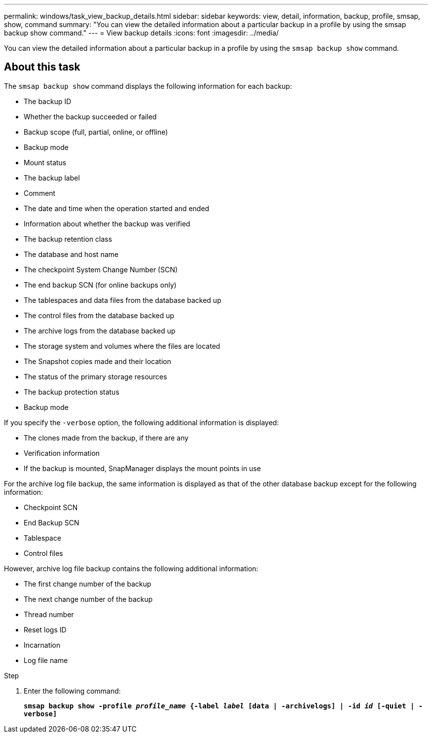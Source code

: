---
permalink: windows/task_view_backup_details.html
sidebar: sidebar
keywords: view, detail, information, backup, profile, smsap, show, command
summary: "You can view the detailed information about a particular backup in a profile by using the smsap backup show command."
---
= View backup details
:icons: font
:imagesdir: ../media/

[.lead]
You can view the detailed information about a particular backup in a profile by using the `smsap backup show` command.

== About this task

The `smsap backup show` command displays the following information for each backup:

* The backup ID
* Whether the backup succeeded or failed
* Backup scope (full, partial, online, or offline)
* Backup mode
* Mount status
* The backup label
* Comment
* The date and time when the operation started and ended
* Information about whether the backup was verified
* The backup retention class
* The database and host name
* The checkpoint System Change Number (SCN)
* The end backup SCN (for online backups only)
* The tablespaces and data files from the database backed up
* The control files from the database backed up
* The archive logs from the database backed up
* The storage system and volumes where the files are located
* The Snapshot copies made and their location
* The status of the primary storage resources
* The backup protection status
* Backup mode

If you specify the `-verbose` option, the following additional information is displayed:

* The clones made from the backup, if there are any
* Verification information
* If the backup is mounted, SnapManager displays the mount points in use

For the archive log file backup, the same information is displayed as that of the other database backup except for the following information:

* Checkpoint SCN
* End Backup SCN
* Tablespace
* Control files

However, archive log file backup contains the following additional information:

* The first change number of the backup
* The next change number of the backup
* Thread number
* Reset logs ID
* Incarnation
* Log file name

.Step

. Enter the following command:
+
`*smsap backup show -profile _profile_name_ {-label _label_ [data | -archivelogs] | -id _id_ [-quiet | -verbose]*`
